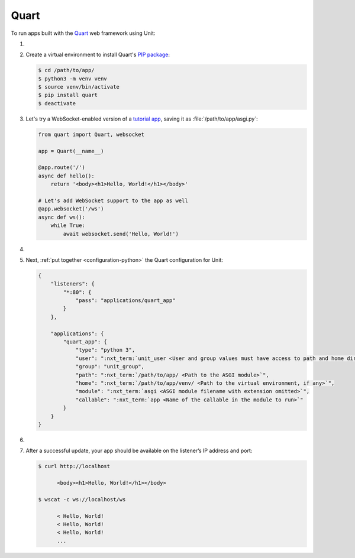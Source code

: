 .. |app| replace:: Quart
.. |mod| replace:: Python 3.5+

#####
Quart
#####

To run apps built with the `Quart
<https://pgjones.gitlab.io/quart/index.html>`_ web framework using Unit:

#. .. include:: ../include/howto_install_unit.rst

#. Create a virtual environment to install |app|'s `PIP package
   <https://pgjones.gitlab.io/quart/tutorials/installation.html>`_:

   .. code-block:: console

      $ cd /path/to/app/
      $ python3 -m venv venv
      $ source venv/bin/activate
      $ pip install quart
      $ deactivate

#. Let's try a WebSocket-enabled version of a `tutorial app
   <https://pgjones.gitlab.io/quart/tutorials/deployment.html>`_,
   saving it as :file:`/path/to/app/asgi.py`:

   .. code-block:: python

      from quart import Quart, websocket

      app = Quart(__name__)

      @app.route('/')
      async def hello():
          return '<body><h1>Hello, World!</h1></body>'

      # Let's add WebSocket support to the app as well
      @app.websocket('/ws')
      async def ws():
          while True:
              await websocket.send('Hello, World!')

#. .. include:: ../include/howto_change_ownership.rst

#. Next, :ref:`put together <configuration-python>` the |app| configuration for
   Unit:

   .. code-block:: json

      {
          "listeners": {
              "*:80": {
                  "pass": "applications/quart_app"
              }
          },

          "applications": {
              "quart_app": {
                  "type": "python 3",
                  "user": ":nxt_term:`unit_user <User and group values must have access to path and home directories>`",
                  "group": "unit_group",
                  "path": ":nxt_term:`/path/to/app/ <Path to the ASGI module>`",
                  "home": ":nxt_term:`/path/to/app/venv/ <Path to the virtual environment, if any>`",
                  "module": ":nxt_term:`asgi <ASGI module filename with extension omitted>`",
                  "callable": ":nxt_term:`app <Name of the callable in the module to run>`"
              }
          }
      }

#. .. include:: ../include/howto_upload_config.rst

#. After a successful update, your app should be available on the listener’s IP
   address and port:

   .. code-block:: console

      $ curl http://localhost

            <body><h1>Hello, World!</h1></body>

      $ wscat -c ws://localhost/ws

            < Hello, World!
            < Hello, World!
            < Hello, World!
            ...
